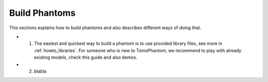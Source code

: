 .. _howto_buildphantoms:

Build Phantoms
==============

This sections explains how to build phantoms and also describes different ways of doing that. 

* 1. The easiest and quickest way to build a phantom is to use provided library files, see more in :ref:`howto_libraries`. For someone who is new to TomoPhantom, we recommend to play with already existing models, check this guide and also demos.

* 2. blabla
